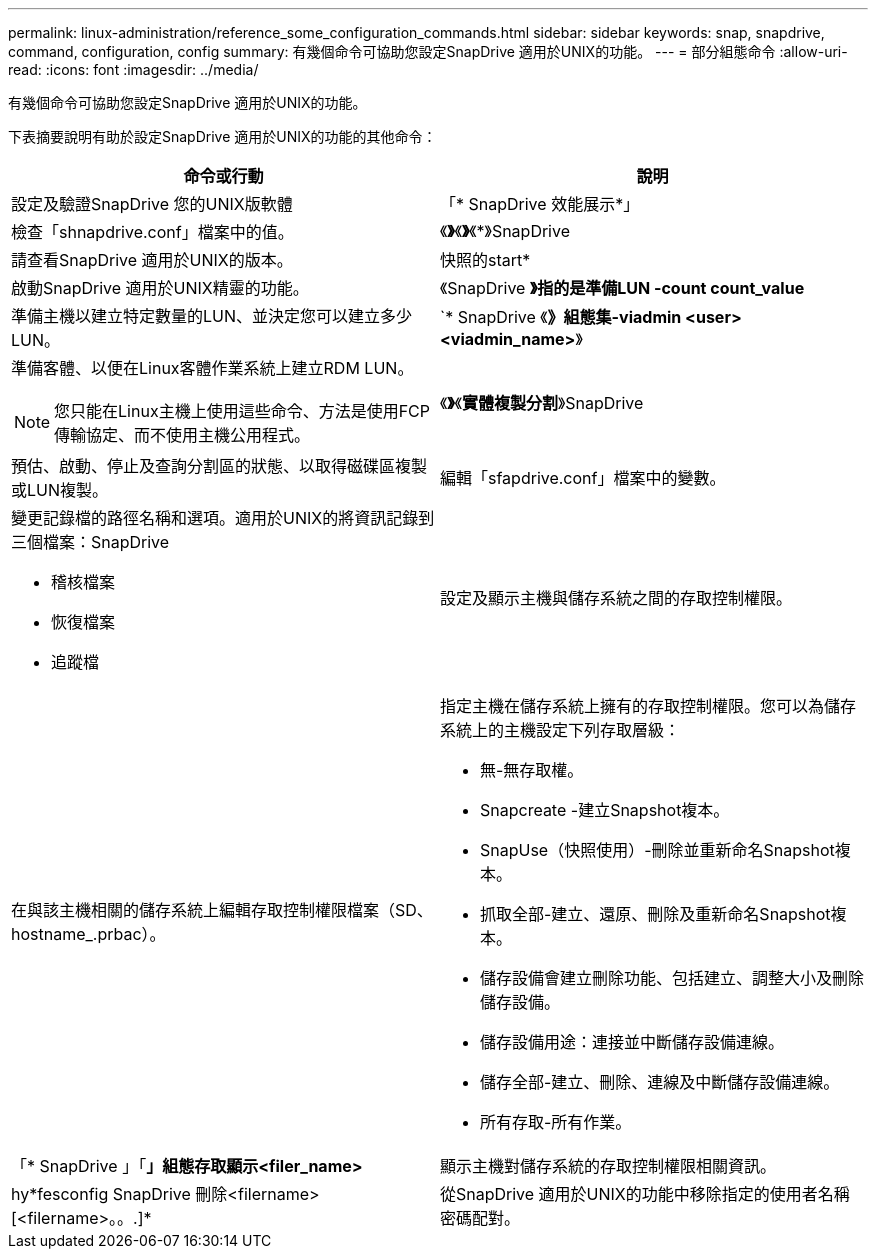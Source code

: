 ---
permalink: linux-administration/reference_some_configuration_commands.html 
sidebar: sidebar 
keywords: snap, snapdrive, command, configuration, config 
summary: 有幾個命令可協助您設定SnapDrive 適用於UNIX的功能。 
---
= 部分組態命令
:allow-uri-read: 
:icons: font
:imagesdir: ../media/


[role="lead"]
有幾個命令可協助您設定SnapDrive 適用於UNIX的功能。

下表摘要說明有助於設定SnapDrive 適用於UNIX的功能的其他命令：

|===
| 命令或行動 | 說明 


 a| 
設定及驗證SnapDrive 您的UNIX版軟體



 a| 
「* SnapDrive 效能展示*」
 a| 
檢查「shnapdrive.conf」檔案中的值。



 a| 
《*》*《*》*《*》SnapDrive
 a| 
請查看SnapDrive 適用於UNIX的版本。



 a| 
快照的start*
 a| 
啟動SnapDrive 適用於UNIX精靈的功能。



 a| 
《SnapDrive *》指的是準備LUN -count count_value*
 a| 
準備主機以建立特定數量的LUN、並決定您可以建立多少LUN。



 a| 
`* SnapDrive 《*》組態集-viadmin <user><viadmin_name>*》
 a| 
準備客體、以便在Linux客體作業系統上建立RDM LUN。


NOTE: 您只能在Linux主機上使用這些命令、方法是使用FCP傳輸協定、而不使用主機公用程式。



 a| 
《*》*《*實體複製分割*》SnapDrive
 a| 
預估、啟動、停止及查詢分割區的狀態、以取得磁碟區複製或LUN複製。



 a| 
編輯「sfapdrive.conf」檔案中的變數。
 a| 
變更記錄檔的路徑名稱和選項。適用於UNIX的將資訊記錄到三個檔案：SnapDrive

* 稽核檔案
* 恢復檔案
* 追蹤檔




 a| 
設定及顯示主機與儲存系統之間的存取控制權限。



 a| 
在與該主機相關的儲存系統上編輯存取控制權限檔案（SD、hostname_.prbac）。
 a| 
指定主機在儲存系統上擁有的存取控制權限。您可以為儲存系統上的主機設定下列存取層級：

* 無-無存取權。
* Snapcreate -建立Snapshot複本。
* SnapUse（快照使用）-刪除並重新命名Snapshot複本。
* 抓取全部-建立、還原、刪除及重新命名Snapshot複本。
* 儲存設備會建立刪除功能、包括建立、調整大小及刪除儲存設備。
* 儲存設備用途：連接並中斷儲存設備連線。
* 儲存全部-建立、刪除、連線及中斷儲存設備連線。
* 所有存取-所有作業。




 a| 
「* SnapDrive 」「*」組態存取顯示<filer_name>*
 a| 
顯示主機對儲存系統的存取控制權限相關資訊。



 a| 
hy*fesconfig SnapDrive 刪除<filername>[<filername>。。.]*
 a| 
從SnapDrive 適用於UNIX的功能中移除指定的使用者名稱密碼配對。

|===